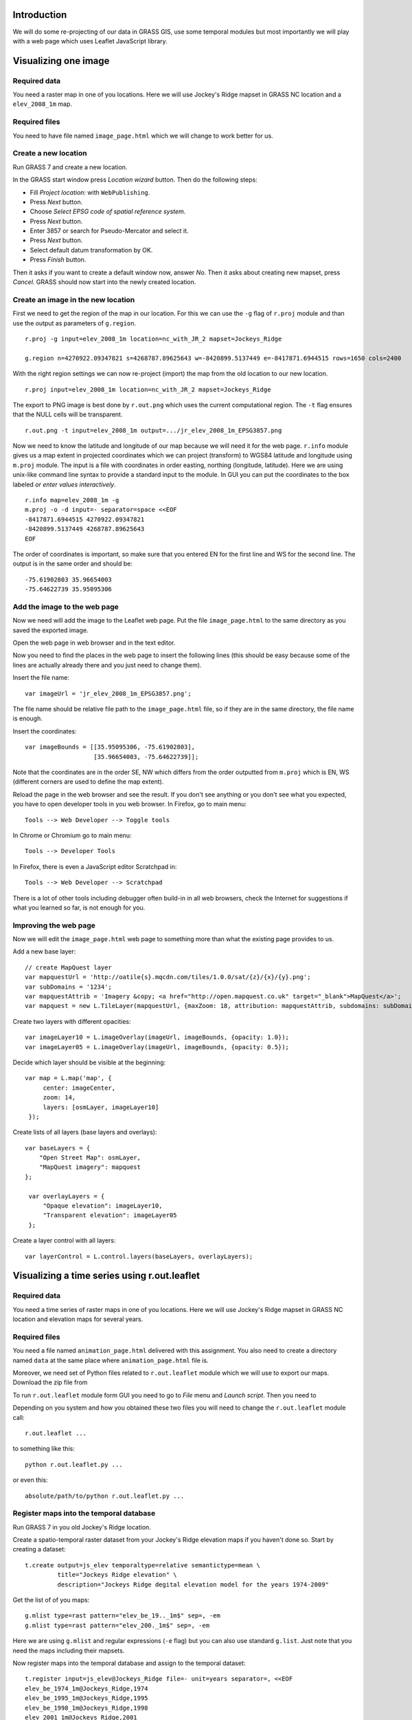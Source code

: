 Introduction
============

We will do some re-projecting of our data in GRASS GIS,
use some temporal modules but most importantly we will play with a web
page which uses Leaflet JavaScript library.


Visualizing one image
=============================


Required data
-------------

You need a raster map in one of you locations. Here we will use
Jockey's Ridge mapset in GRASS NC location and a ``elev_2008_1m`` map.


Required files
--------------

You need to have file named ``image_page.html`` which we will
change to work better for us.


Create a new location
---------------------

Run GRASS 7 and create a new location.

In the GRASS start window press *Location wizard* button. Then do
the following steps:

* Fill *Project location:* with ``WebPublishing``.
* Press *Next* button.
* Choose *Select EPSG code of spatial reference system*.
* Press *Next* button.
* Enter 3857 or search for Pseudo-Mercator and select it.
* Press *Next* button.
* Select default datum transformation by OK.
* Press *Finish* button.

Then it asks if you want to create a default window now, answer *No*.
Then it asks about creating new mapset, press *Cancel*.
GRASS should now start into the newly created location.


Create an image in the new location
-----------------------------------

First we need to get the region of the map in our location. For this we
can use the ``-g`` flag of ``r.proj`` module and than use the output
as parameters of ``g.region``.

::

    r.proj -g input=elev_2008_1m location=nc_with_JR_2 mapset=Jockeys_Ridge

    g.region n=4270922.09347821 s=4268787.89625643 w=-8420899.5137449 e=-8417871.6944515 rows=1650 cols=2400

With the right region settings we can now re-project (import) the map
from the old location to our new location.

::

    r.proj input=elev_2008_1m location=nc_with_JR_2 mapset=Jockeys_Ridge

The export to PNG image is best done by ``r.out.png`` which uses
the current computational region. The ``-t`` flag ensures that the NULL
cells will be transparent.

::

    r.out.png -t input=elev_2008_1m output=.../jr_elev_2008_1m_EPSG3857.png

Now we need to know the latitude and longitude of our map because we
will need it for the web page. ``r.info`` module gives us a map
extent in projected coordinates which we can project (transform) to
WGS84 latitude and longitude using ``m.proj`` module. The input is
a file with coordinates in order easting, northing (longitude,
latitude). Here we are using unix-like command line syntax to provide
a standard input to the module. In GUI you can put the coordinates
to the box labeled *or enter values interactively*.

::

    r.info map=elev_2008_1m -g
    m.proj -o -d input=- separator=space <<EOF
    -8417871.6944515 4270922.09347821
    -8420899.5137449 4268787.89625643
    EOF

The order of coordinates is important, so make sure that you entered
EN for the first line and WS for the second line. The output is in the
same order and should be::

    -75.61902803 35.96654003
    -75.64622739 35.95095306


Add the image to the web page
-----------------------------

Now we need will add the image to the Leaflet web page.
Put the file ``image_page.html`` to the same directory as
you saved the exported image.

Open the web page in web browser and in the text editor.

Now you need to find the places in the web page to insert the following
lines (this should be easy because some of the lines are actually
already there and you just need to change them).

Insert the file name::

    var imageUrl = 'jr_elev_2008_1m_EPSG3857.png';

The file name should be relative file path to the ``image_page.html``
file, so if they are in the same directory, the file name is enough.

Insert the coordinates::

        var imageBounds = [[35.95095306, -75.61902803],
                           [35.96654003, -75.64622739]];

Note that the coordinates are in the order SE, NW which differs from
the order outputted from ``m.proj`` which is EN, WS (different corners
are used to define the map extent).

Reload the page in the web browser and see the result. If you don't
see anything or you don't see what you expected, you have to open
developer tools in you web browser. In Firefox, go to main menu::

    Tools --> Web Developer --> Toggle tools

In Chrome or Chromium go to main menu::

    Tools --> Developer Tools

In Firefox, there is even a JavaScript editor Scratchpad in::

    Tools --> Web Developer --> Scratchpad

There is a lot of other tools including debugger often build-in in all
web browsers, check the Internet for suggestions if what you learned
so far, is not enough for you.


Improving the web page
----------------------

Now we will edit the ``image_page.html`` web page to something
more than what the existing page provides to us.

Add a new base layer::

    // create MapQuest layer
    var mapquestUrl = 'http://oatile{s}.mqcdn.com/tiles/1.0.0/sat/{z}/{x}/{y}.png';
    var subDomains = '1234';
    var mapquestAttrib = 'Imagery &copy; <a href="http://open.mapquest.co.uk" target="_blank">MapQuest</a>';
    var mapquest = new L.TileLayer(mapquestUrl, {maxZoom: 18, attribution: mapquestAttrib, subdomains: subDomains});

Create two layers with different opacities::

    var imageLayer10 = L.imageOverlay(imageUrl, imageBounds, {opacity: 1.0});
    var imageLayer05 = L.imageOverlay(imageUrl, imageBounds, {opacity: 0.5});

Decide which layer should be visible at the beginning::

    var map = L.map('map', {
         center: imageCenter,
         zoom: 14,
         layers: [osmLayer, imageLayer10]
     });

Create lists of all layers (base layers and overlays)::

    var baseLayers = {
        "Open Street Map": osmLayer,
        "MapQuest imagery": mapquest
    };

     var overlayLayers = {
         "Opaque elevation": imageLayer10,
         "Transparent elevation": imageLayer05
     };

Create a layer control with all layers::

    var layerControl = L.control.layers(baseLayers, overlayLayers);


Visualizing a time series using r.out.leaflet
=============================================

Required data
-------------

You need a time series of raster maps in one of you locations. Here we
will use Jockey's Ridge mapset in GRASS NC location and elevation maps
for several years.


Required files
--------------

You need a file named ``animation_page.html`` delivered with this
assignment. You also need to create a directory named ``data`` at the
same place where ``animation_page.html`` file is.

Moreover, we need set of Python files related to ``r.out.leaflet`` module
which we will use to export our maps. Download the zip file from

To run ``r.out.leaflet`` module form GUI you need to go to *File* menu
and *Launch script*. Then you need to 

Depending
on you system and how you obtained these two files you will need to
change the ``r.out.leaflet`` module call::

    r.out.leaflet ...

to something like this::

    python r.out.leaflet.py ...

or even this::

    absolute/path/to/python r.out.leaflet.py ...


Register maps into the temporal database
----------------------------------------

Run GRASS 7 in you old Jockey's Ridge location.

Create a spatio-temporal raster dataset from your Jockey's Ridge
elevation maps if you haven't done so. Start by creating a dataset::

    t.create output=js_elev temporaltype=relative semantictype=mean \
             title="Jockeys Ridge elevation" \
             description="Jockeys Ridge degital elevation model for the years 1974-2009"

Get the list of of you maps::

    g.mlist type=rast pattern="elev_be_19.._1m$" sep=, -em
    g.mlist type=rast pattern="elev_200._1m$" sep=, -em

Here we are using ``g.mlist`` and regular expressions (``-e`` flag) but
you can also use standard ``g.list``. Just note that you need the maps
including their mapsets.

Now register maps into the temporal database and assign to the temporal
dataset::

    t.register input=js_elev@Jockeys_Ridge file=- unit=years separator=, <<EOF
    elev_be_1974_1m@Jockeys_Ridge,1974
    elev_be_1995_1m@Jockeys_Ridge,1995
    elev_be_1998_1m@Jockeys_Ridge,1998
    elev_2001_1m@Jockeys_Ridge,2001
    elev_2007_1m@Jockeys_Ridge,2007
    elev_2008_1m@Jockeys_Ridge,2008
    elev_2009_1m@Jockeys_Ridge,2009
    EOF

Here again we are using unix-like syntax to provide standard input for a
module instead of using a file. In GUI you can just use a field labeled
*or enter values interactively*.


Export of the temporal dataset
------------------------------

Now you can use ``r.out.leaflet`` module to automatically export
spatio-temporal dataset in the way which is acceptable by the prepared
web page ``animation_page.html``. Currently the
``r.out.leaflet`` module supports only a spatio-temporal raster dataset,
so we don't have to think about any other options and use our Jockey's
Ridge temporal dataset. However, for start we might want to use the
``where`` option which allows us to limit the time extent of exported
maps. Finally, we need to set the output directory into which the module
will output all data.

::

    r.out.leaflet strds=js_elev@Jockeys_Ridge where="start_time > 2005" \
                  output=.../leaflet/data

If everything is as we expected we can export the whole temporal
dataset::

    r.out.leaflet strds=js_elev@Jockeys_Ridge output=.../leaflet/data

Once we provided needed data (exported images and a metadata file which
was also exported), the ``animation_page.html`` web page will take
care of the rest. So, the only thing we need to do is to open this page
in a web browser. You can now distribute the ``animation_page.html``
file together with ``data`` directory and it will work on local
machines and also placed on server.


Appendix: Alternative ways to determine the map LL extent
=========================================================

Use ``g.region`` in the new location dedicated for exporting::

    g.region -lg

The SE and NW corners should be directly usable for Leaflet page, e.g.::

    se_long=-75.61902249
    se_lat=35.95094856
    nw_long=-75.64623293
    nw_lat=35.96654453

Alternatively, we can use ``r.info`` and ``m.proj`` in the old
location and get for example this numbers::

    914500 251000
    912100 249350

    -75.61902230 35.96581101
    -75.64623312 35.95168195

However, when writing this text, I was getting different results than
when using ``r.info`` and ``m.proj`` in the location for exporting
which give a numbers which were working well (image was placed
properly).


Appendix: Alternative ways to export map as an image
====================================================

It is also possible to export an image using Map display window which
has the great advantage of combining different raster and vector layers
together. The disadvantages are that the NULL values and places without
vector features are not transparent and that it is not scriptable (you
can only use GUI). However, it might be possible to add the transparency
afterwards using GIMP, ImageMagic or other graphical program. But
nothing is easier that ImageMagic magic, so::

    convert jr_2008-white_bg.png -transparent white jr_2008-tr.png

Remember to set your Map display background to white or other color
which does not conflict with colors of you maps (you must than change
the ImageMagic command). Also remember that the extent you need to put
into the Leaflet page as image bounds is now extent of the display not
the one of the map or computational region.

The other possibility is to use ``r.out.gdal`` which also does not
support transparency. But it might support that in the future as well as
the Map display can, so I would not abandon these options completely.


Appendix: Using commands provided in this assignment
====================================================

Here we are using commands spitted on several lines using backslash
``\`` at the end of line, e.g.::

    r.out.leaflet strds=js_elev@Jockeys_Ridge where="start_time > 2005" \
                  output=.../leaflet/data

This works well in the command line on Unix-like systems, however it
does not work for *Command console* in GRASS Layer Manager. You have
to join the lines and delete backslashes if you are not using the
command line on Unix-like systems.

When the module gets some file as an input and in the same time accepts
also standard input instead of file (e.g. ``input=-``) we are providing
the standard input by using ``<<EOF`` syntax::

    m.proj -o -d input=- separator=space <<EOF
    -8417871.6944515 4270922.09347821
    -8420899.5137449 4268787.89625643
    EOF

Again, this works well in the command line on Unix-like systems and
does not work in GRASS *Command console*. You need to use the large
input box in GRASS module form or to create a file and provide the name
of this file if you are not using the command line on Unix-like systems.


Appendix: Publishing online map through Google Drive
====================================================
This will allow you to publish your leaflet map by adding your files to Google
Drive and then you can even display it on your course Google site. 

1. Create a new folder on Google Drive and make it public (*Public on the web*).
2. Upload your files to this folder, your main html file should be called ``index.html``.
3. When you are in this folder (in Google Drive), copy the long hash name (something like ``0B7CQoT4YE2mMV2VkeXlQSUs0LUd``) and put it after ``https://googledrive.com/host/``, this is now the URL of your map.
4. If everything works, when you display the URL in a browser, you should see the leaflet map.

Adding your map to your course Google Site:

1. Start editing the page.
2. Go to *Insert* -> *More Gadgets* -> choose iframe (the second one) -> *Select* -> insert the URL and optionally set size, title -> *OK*
3. The possible result is https://sites.google.com/a/ncsu.edu/petrasova_mea582fall2013/home/leaflet

Troubleshooting
---------------
If the map URL is not working for you, make sure you have downloaded the ``lib_leaflet``
and changed the links in the code to link to this library.
Also check that all jquery links start with ``//`` and not with ``http://``.
These changes are now reflected in the code (so you can look how it should look like),
but you might have downloaded the code before the change.
These links are needed in order to make the links accessible from https protocols (used by Google Drive).

